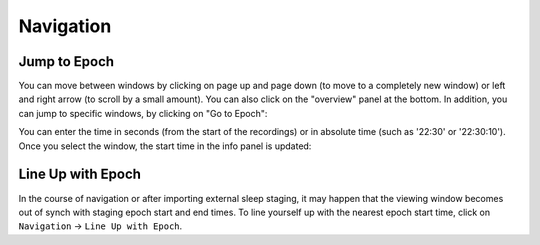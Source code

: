 Navigation
==========

Jump to Epoch
-------------

You can move between windows by clicking on page up and page down (to move to a completely new window) or left and right arrow (to scroll by a small amount).
You can also click on the "overview" panel at the bottom.
In addition, you can jump to specific windows, by clicking on "Go to Epoch":

.. image:: images/traces_01_gotoepoch.png

You can enter the time in seconds (from the start of the recordings) or in absolute time (such as '22:30' or '22:30:10'). 
Once you select the window, the start time in the info panel is updated:

.. image:: images/traces_02_gotoepoch.png

Line Up with Epoch
------------------

In the course of navigation or after importing external sleep staging, it may happen that the viewing window becomes out of synch with staging epoch start and end times.
To line yourself up with the nearest epoch start time, click on ``Navigation`` -> ``Line Up with Epoch``.